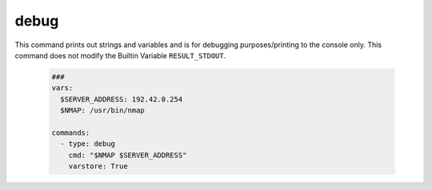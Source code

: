 =====
debug
=====

This command prints out strings and variables and is for debugging
purposes/printing to the console only. This command does not modify the Builtin Variable ``RESULT_STDOUT``.

   .. code-block:: yaml

      ###
      vars:
        $SERVER_ADDRESS: 192.42.0.254
        $NMAP: /usr/bin/nmap

      commands:
        - type: debug
          cmd: "$NMAP $SERVER_ADDRESS"
          varstore: True

.. confval:: cmd

   A message to print on the screen.

   :type: str
   :default: ``empty_string``


.. confval:: varstore

   Print out all variables that are stored in the VariableStore.

   :type: bool
   :default: ``False``

.. confval:: exit

   This setting causes the programm to exit when the command was
   executed. It will exit with an error in order to indicate
   that this is an exceptional break.

   :type: bool
   :default: ``False``

.. confval:: wait_for_key

   This setting causes the programm to pause until the user
   hits the enter key.

   :type: bool
   :default: ``False``
